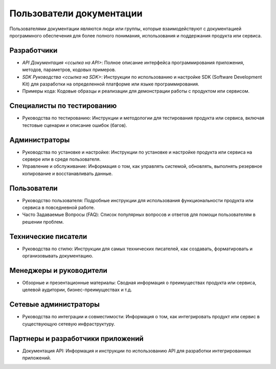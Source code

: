 Пользователи документации
=========================

Пользователями документации являются люди или группы, которые взаимодействуют с документацией программного обеспечения для более полного понимания, использования и поддержания продукта или сервиса.

Разработчики
------------

* `API Документация <ссылка на API>`: Полное описание интерфейса программирования приложения, методов, параметров, кодовых примеров.
* `SDK Руководства <ссылка на SDK>`: Инструкции по использованию и настройке SDK (Software Development Kit) для разработки на определенной платформе или языке программирования.
* Примеры кода: Кодовые образцы и реализации для демонстрации работы с продуктом или сервисом.

Специалисты по тестированию
---------------------------

* Руководства по тестированию: Инструкции и методологии для тестирования продукта или сервиса, включая тестовые сценарии и описание ошибок (багов).

Администраторы
--------------

* Руководства по установке и настройке: Инструкции по установке и настройке продукта или сервиса на сервере или в среде пользователя.
* Управление и обслуживание: Информация о том, как управлять системой, обновлять, выполнять резервное копирование и восстанавливать данные.

Пользователи
------------

* Руководство пользователя: Подробные инструкции для использования функциональности продукта или сервиса в повседневной работе.
* Часто Задаваемые Вопросы (FAQ): Список популярных вопросов и ответов для помощи пользователям в решении проблем.

Технические писатели
--------------------

* Руководства по стилю: Инструкции для самых технических писателей, как создавать, форматировать и организовывать документацию.

Менеджеры и руководители
------------------------

* Обзорные и презентационные материалы: Сводная информация о преимуществах продукта или сервиса, целевой аудитории, бизнес-преимуществах и т.д.

Сетевые администраторы
----------------------

* Руководства по интеграции и совместимости: Информация о том, как интегрировать продукт или сервис в существующую сетевую инфраструктуру.

Партнеры и разработчики приложений
----------------------------------

* Документация API: Информация и инструкции по использованию API для разработки интегрированных приложений.

